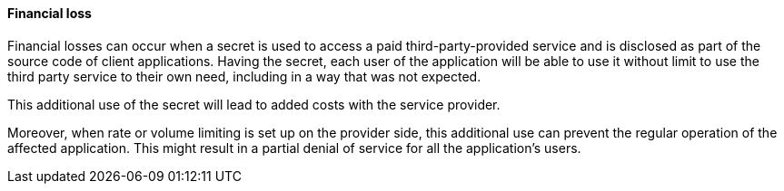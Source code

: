 ==== Financial loss

Financial losses can occur when a secret is used to access a paid
third-party-provided service and is disclosed as part of the source code of
client applications. Having the secret, each user of the application will be
able to use it without limit to use the third party service to their own need,
including in a way that was not expected.

This additional use of the secret will lead to added costs with the service
provider.

Moreover, when rate or volume limiting is set up on the provider side, this
additional use can prevent the regular operation of the affected application.
This might result in a partial denial of service for all the application's
users.
